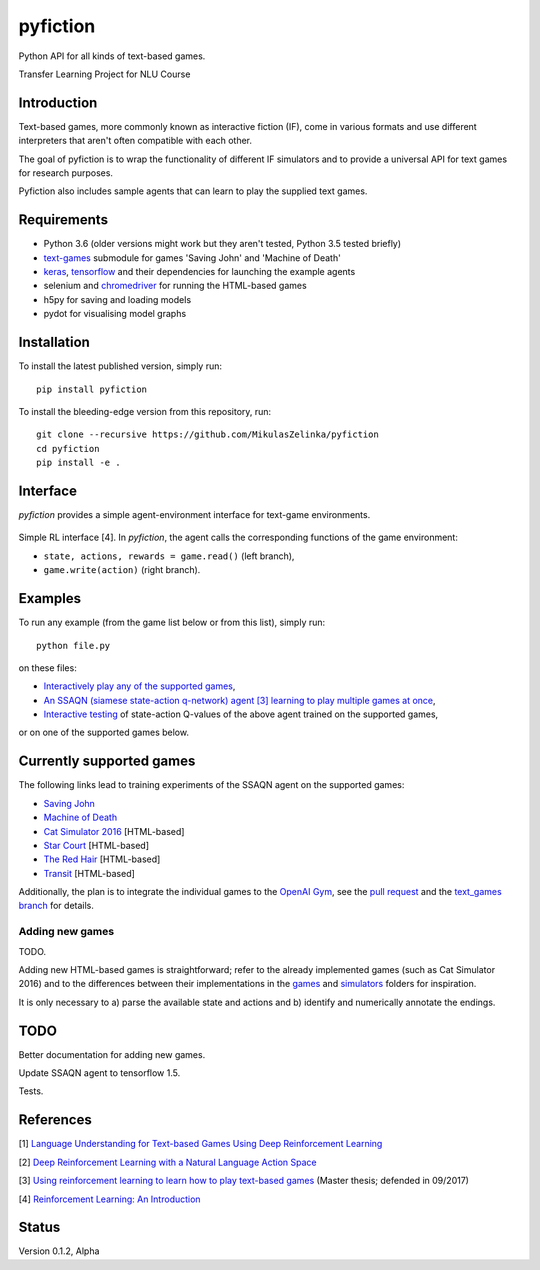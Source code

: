 =========
pyfiction
=========

Python API for all kinds of text-based games.

Transfer Learning Project for NLU Course

Introduction
------------
Text-based games, more commonly known as interactive fiction (IF), come in various formats and use different interpreters that aren't often compatible with each other.

The goal of pyfiction is to wrap the functionality of different IF simulators and to provide a universal API for text games for research purposes.

Pyfiction also includes sample agents that can learn to play the supplied text games.

Requirements
------------

* Python 3.6 (older versions might work but they aren't tested, Python 3.5 tested briefly)
* `text-games <https://github.com/MikulasZelinka/text-games>`_ submodule for games 'Saving John' and 'Machine of Death'
* `keras <https://github.com/fchollet/keras>`_, `tensorflow <https://github.com/tensorflow/tensorflow>`_ and their dependencies for launching the example agents
* selenium and `chromedriver <https://sites.google.com/a/chromium.org/chromedriver/>`_ for running the HTML-based games
* h5py for saving and loading models
* pydot for visualising model graphs

Installation
------------

To install the latest published version, simply run: ::

  pip install pyfiction


To install the bleeding-edge version from this repository, run: ::

  git clone --recursive https://github.com/MikulasZelinka/pyfiction
  cd pyfiction
  pip install -e .

Interface
---------

*pyfiction* provides a simple agent-environment interface for text-game environments.


.. figure:: http://web.stanford.edu/group/pdplab/pdphandbookV3/suttonbarto_rl.png
   :align: center
   :alt: agent-environment interface

   Simple RL interface [4]. In *pyfiction*, the agent calls the corresponding functions of the game environment:

   * ``state, actions, rewards = game.read()`` (left branch),
   * ``game.write(action)`` (right branch).

Examples
--------

To run any example (from the game list below or from this list), simply run: ::

  python file.py

on these files:

* `Interactively play any of the supported games <pyfiction/examples/interactive.py>`_,
* `An SSAQN (siamese state-action q-network) agent [3] learning to play multiple games at once <pyfiction/examples/generalisation/generalisation.py>`_,
* `Interactive testing <pyfiction/examples/generalisation/interactive_test.py>`_ of state-action Q-values of the above agent trained on the supported games,

or on one of the supported games below.

Currently supported games
-------------------------
The following links lead to training experiments of the SSAQN agent on the supported games:

* `Saving John <pyfiction/examples/savingjohn/lstm_online.py>`_
* `Machine of Death <pyfiction/examples/machineofdeath/lstm_online.py>`_
* `Cat Simulator 2016 <pyfiction/examples/catsimulator2016/lstm_online.py>`_ [HTML-based]
* `Star Court <pyfiction/examples/starcourt/lstm_online.py>`_ [HTML-based]
* `The Red Hair <pyfiction/examples/theredhair/lstm_online.py>`_ [HTML-based]
* `Transit <pyfiction/examples/transit/lstm_online.py>`_ [HTML-based]

Additionally, the plan is to integrate the individual games to the `OpenAI Gym <https://github.com/openai/gym>`_, see
the `pull request <https://github.com/openai/gym/pull/671>`_ and the `text_games branch <https://github.com/MikulasZelinka/gym/tree/text_games>`_ for details.

Adding new games
~~~~~~~~~~~~~~~~

TODO.

Adding new HTML-based games is straightforward; refer to the already implemented games (such as Cat Simulator 2016) and to the differences between their implementations in the `games <pyfiction/games>`_ and `simulators <pyfiction/simulators/games>`_ folders for inspiration.

It is only necessary to a) parse the available state and actions and b) identify and numerically annotate the endings.


TODO
----

Better documentation for adding new games.

Update SSAQN agent to tensorflow 1.5.

Tests.

References
----------

[1] `Language Understanding for Text-based Games Using Deep Reinforcement Learning <https://arxiv.org/abs/1506.08941>`_

[2] `Deep Reinforcement Learning with a Natural Language Action Space <https://arxiv.org/abs/1511.04636>`_

[3] `Using reinforcement learning to learn how to play text-based games <https://arxiv.org/abs/1801.01999>`_ (Master thesis; defended in 09/2017)

[4] `Reinforcement Learning: An Introduction <http://incompleteideas.net/sutton/book/the-book-2nd.html>`_


Status
------
Version 0.1.2, Alpha
